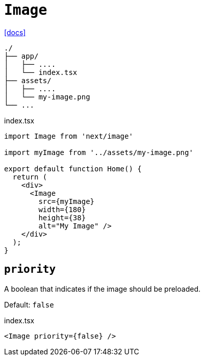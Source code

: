 = `Image`
:url-docs: https://nextjs.org/docs/pages/api-reference/components/image

{url-docs}[[docs\]]

....
./
├── app/
│   ├── ....
│   └── index.tsx
├── assets/
│   ├── ....
│   └── my-image.png
└── ...
....

[,tsx,title="index.tsx"]
----
import Image from 'next/image'

import myImage from '../assets/my-image.png'
 
export default function Home() {
  return (
    <div>
      <Image 
        src={myImage}
        width={180}
        height={38}
        alt="My Image" />
    </div>
  );
}
----

== `priority`

A boolean that indicates if the image should be preloaded.

Default: `false`

[,tsx,title="index.tsx"]
----
<Image priority={false} />
----